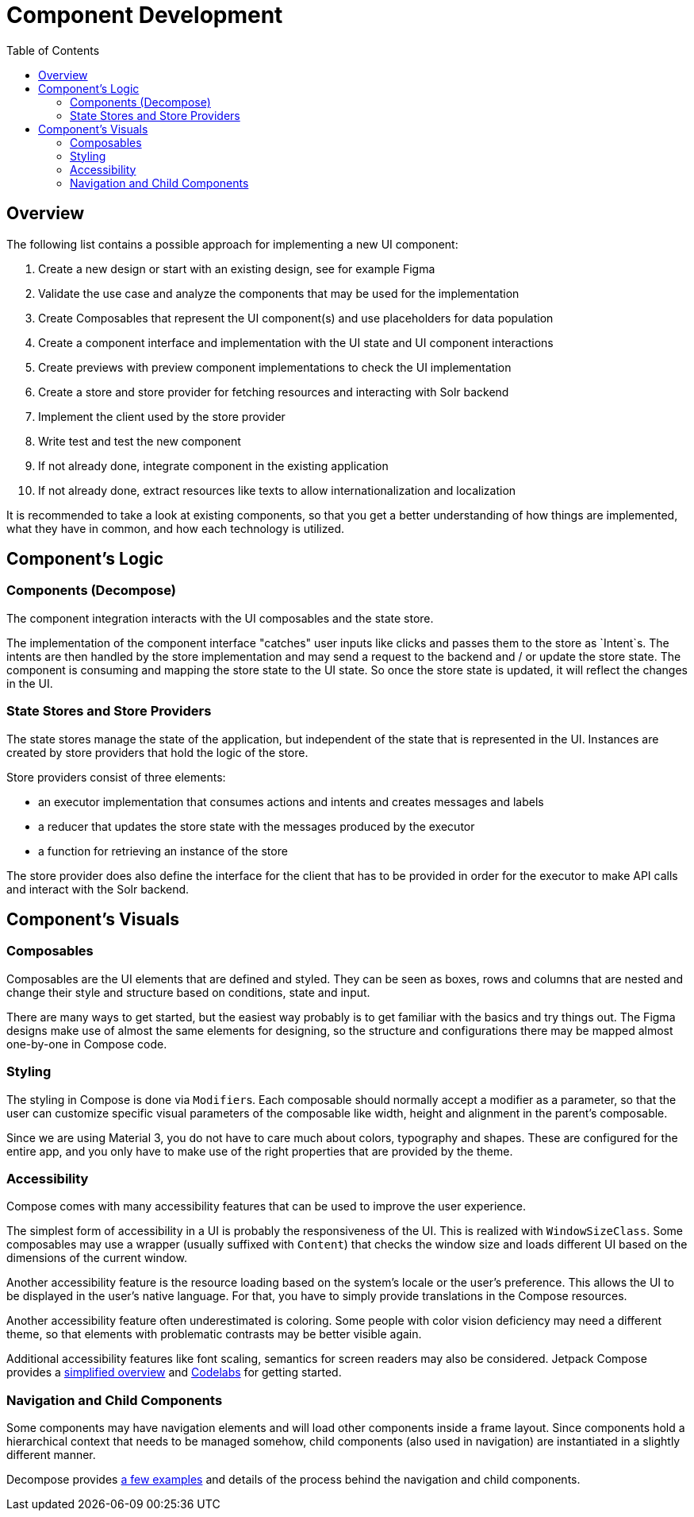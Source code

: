 = Component Development
:toc: left

== Overview

The following list contains a possible approach for implementing a new UI component:

1. Create a new design or start with an existing design, see for example Figma
2. Validate the use case and analyze the components that may be used for the implementation
3. Create Composables that represent the UI component(s) and use placeholders for data population
4. Create a component interface and implementation with the UI state and UI component interactions
5. Create previews with preview component implementations to check the UI implementation
6. Create a store and store provider for fetching resources and interacting with Solr backend
7. Implement the client used by the store provider
8. Write test and test the new component
9. If not already done, integrate component in the existing application
10. If not already done, extract resources like texts to allow internationalization and localization

It is recommended to take a look at existing components, so that you get a better understanding
of how things are implemented, what they have in common, and how each technology is utilized.

== Component's Logic

=== Components (Decompose)

The component integration interacts with the UI composables and the state store.

The implementation of the component interface "catches" user inputs like clicks and passes them
to the store as `Intent`s. The intents are then handled by the store implementation and
may send a request to the backend and / or update the store state. The component is consuming
and mapping the store state to the UI state. So once the store state is updated, it will
reflect the changes in the UI.

=== State Stores and Store Providers

The state stores manage the state of the application, but independent of the state that is
represented in the UI. Instances are created by store providers that hold the logic of the
store.

Store providers consist of three elements:

- an executor implementation that consumes actions and intents and creates messages and labels
- a reducer that updates the store state with the messages produced by the executor
- a function for retrieving an instance of the store

The store provider does also define the interface for the client that has to be provided in
order for the executor to make API calls and interact with the Solr backend.

== Component's Visuals

=== Composables

Composables are the UI elements that are defined and styled. They can be seen as boxes, rows and
columns that are nested and change their style and structure based on conditions, state and input.

There are many ways to get started, but the easiest way probably is to get familiar with the basics
and try things out. The Figma designs make use of almost the same elements for designing,
so the structure and configurations there may be mapped almost one-by-one in Compose code.

=== Styling

The styling in Compose is done via ``Modifier``s. Each composable should normally accept a modifier
as a parameter, so that the user can customize specific visual parameters of the composable like
width, height and alignment in the parent's composable.

Since we are using Material 3, you do not have to care much about colors, typography and shapes.
These are configured for the entire app, and you only have to make use of the right properties
that are provided by the theme.

=== Accessibility

Compose comes with many accessibility features that can be used to improve the user experience.

The simplest form of accessibility in a UI is probably the responsiveness of the UI. This is
realized with `WindowSizeClass`. Some composables may use a wrapper (usually suffixed with
`Content`) that checks the window size and loads different UI based on the dimensions of the
current window.

Another accessibility feature is the resource loading based on the system's locale or the user's
preference. This allows the UI to be displayed in the user's native language. For that, you have
to simply provide translations in the Compose resources.

Another accessibility feature often underestimated is coloring. Some people with color vision
deficiency may need a different theme, so that elements with problematic contrasts may be
better visible again.

Additional accessibility features like font scaling, semantics for screen readers may also
be considered. Jetpack Compose provides a https://developer.android.com/develop/ui/compose/accessibility[simplified overview]
and https://developer.android.com/codelabs/jetpack-compose-accessibility#0[Codelabs] for getting started.

=== Navigation and Child Components

Some components may have navigation elements and will load other components inside a frame layout.
Since components hold a hierarchical context that needs to be managed somehow, child components
(also used in navigation) are instantiated in a slightly different manner.

Decompose provides https://arkivanov.github.io/Decompose/navigation/overview/[a few examples]
and details of the process behind the navigation and child components.

